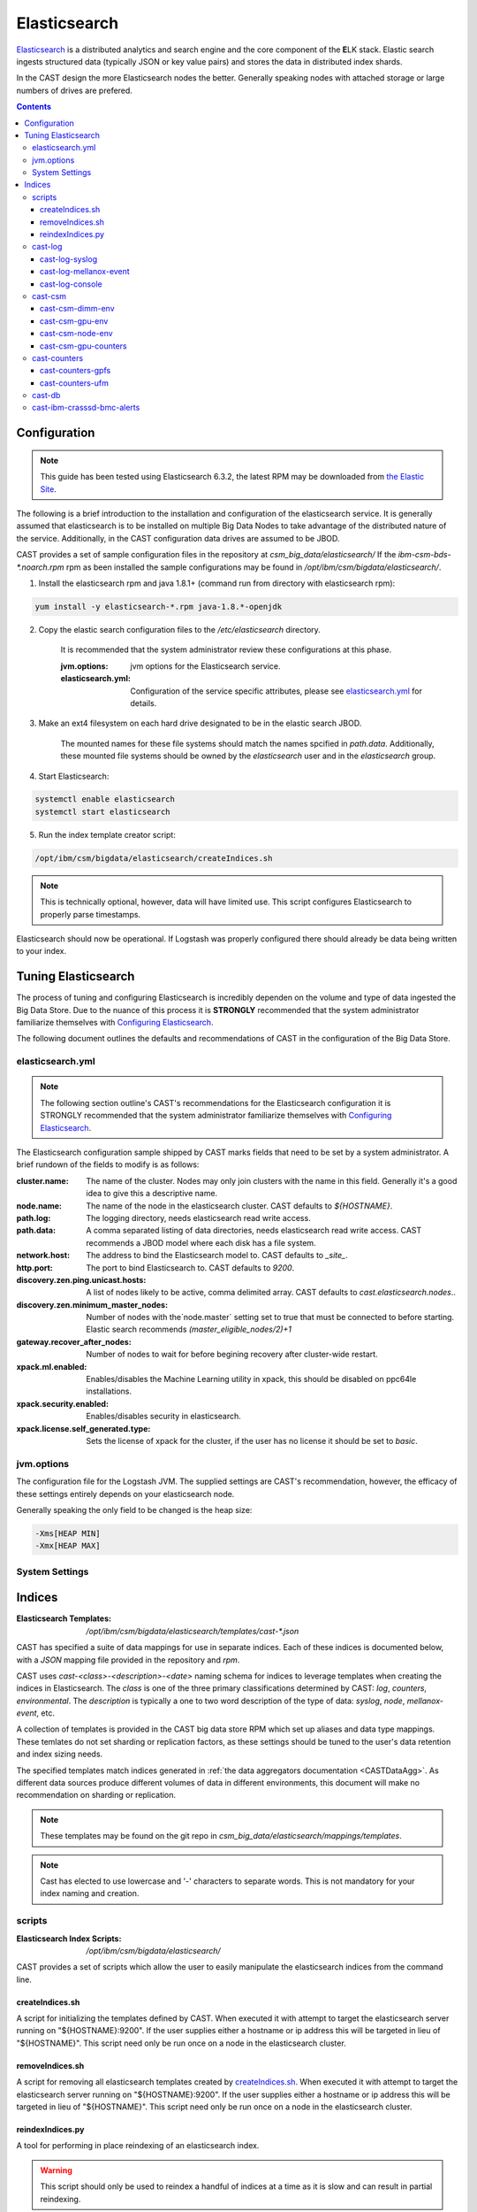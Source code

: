 Elasticsearch
=============

`Elasticsearch`_ is a distributed analytics and search engine and the core component of the **E**\ LK 
stack. Elastic search ingests structured data (typically JSON or key value pairs) and stores the 
data in distributed index shards. 

In the CAST design the more Elasticsearch nodes the better. Generally speaking nodes with attached
storage or large numbers of drives are prefered. 

.. contents::


Configuration
-------------

.. note:: This guide has been tested using Elasticsearch 6.3.2, the latest RPM may be downloaded from
    `the Elastic Site <https://www.elastic.co/downloads/elasticsearch>`_.

The following is a brief introduction to the installation and configuration of the elasticsearch service.
It is generally assumed that elasticsearch is to be installed on multiple Big Data Nodes to take
advantage of the distributed nature of the service. Additionally, in the CAST configuration data drives
are assumed to be JBOD.

CAST provides a set of sample configuration files in the repository at `csm_big_data/elasticsearch/`
If the `ibm-csm-bds-*.noarch.rpm` rpm as been installed the sample configurations may be found
in `/opt/ibm/csm/bigdata/elasticsearch/`.

1. Install the elasticsearch rpm and java 1.8.1+ (command run from directory with elasticsearch rpm):

.. code-block:: bash

    yum install -y elasticsearch-*.rpm java-1.8.*-openjdk

2. Copy the elastic search configuration files to the `/etc/elasticsearch` directory. 

    It is recommended that the system administrator review these configurations at this phase.

    :jvm.options: jvm options for the Elasticsearch service.
    :elasticsearch.yml: Configuration of the service specific attributes, please see 
        `elasticsearch.yml`_ for details.

3. Make an ext4 filesystem on each hard drive designated to be in the elastic search JBOD. 

    The mounted names for these file systems should match the names spcified in `path.data`. 
    Additionally, these mounted file systems should be owned by the `elasticsearch` user and in the 
    `elasticsearch` group.

4. Start Elasticsearch:

.. code-block:: bash

    systemctl enable elasticsearch
    systemctl start elasticsearch

5. Run the index template creator script:

.. code-block:: bash

   /opt/ibm/csm/bigdata/elasticsearch/createIndices.sh

.. note:: This is technically optional, however, data will have limited use. This script 
    configures Elasticsearch to properly parse timestamps.

Elasticsearch should now be operational. If Logstash was properly configured there should already
be data being written to your index.

Tuning Elasticsearch
--------------------

The process of tuning and configuring Elasticsearch is incredibly dependen on the volume and
type of data ingested the Big Data Store. Due to the nuance of this process it is **STRONGLY** 
recommended that the system administrator familiarize themselves with `Configuring Elasticsearch`_.

The following document outlines the defaults and recommendations of CAST in the configuration of the 
Big Data Store.

elasticsearch.yml
^^^^^^^^^^^^^^^^^

.. note:: The following section outline's CAST's recommendations for the Elasticsearch configuration
    it is STRONGLY recommended that the system administrator familiarize themselves with 
    `Configuring Elasticsearch`_.

The Elasticsearch configuration sample shipped by CAST marks fields that need to be set by a 
system administrator. A brief rundown of the fields to modify is as follows:


:cluster.name: The name of the cluster. Nodes may only join clusters with the name in this field.
                Generally it's a good idea to give this a descriptive name.

:node.name: The name of the node in the elasticsearch cluster. CAST defaults to `${HOSTNAME}`.

:path.log: The logging directory, needs elasticsearch read write access.

:path.data: A comma separated listing of data directories, needs elasticsearch read write access. 
                CAST recommends a JBOD model where each disk has a file system.

:network.host: The address to bind the Elasticsearch model to. CAST defaults to `_site_`.

:http.port: The port to bind Elasticsearch to. CAST defaults to `9200`.

:discovery.zen.ping.unicast.hosts: A list of nodes likely to be active, comma delimited array.
                CAST defaults to `cast.elasticsearch.nodes`..

:discovery.zen.minimum_master_nodes: Number of nodes with the`node.master` setting set to true that
                must be connected to before starting. Elastic search recommends `(master_eligible_nodes/2)+1`

:gateway.recover_after_nodes: Number of nodes to wait for before begining recovery after cluster-wide restart.

:xpack.ml.enabled: Enables/disables the Machine Learning utility in xpack, 
                this should be disabled on ppc64le installations.

:xpack.security.enabled: Enables/disables security in elasticsearch.

:xpack.license.self_generated.type: Sets the license of xpack for the cluster, if the user has
                no license it should be set to `basic`.

.. TODO: Determine what the rpm install will do with this.
.. TODO: Determine some logical defaults.

jvm.options
^^^^^^^^^^^

The configuration file for the Logstash JVM. The supplied settings are CAST's recommendation,
however, the efficacy of these settings entirely depends on your elasticsearch node.

Generally speaking the only field to be changed is the heap size:

.. code-block:: none

   -Xms[HEAP MIN]
   -Xmx[HEAP MAX]


System Settings
^^^^^^^^^^^^^^^

.. TODO: Add more details.

Indices
--------

:Elasticsearch Templates: `/opt/ibm/csm/bigdata/elasticsearch/templates/cast-*.json`

CAST has specified a suite of data mappings for use in separate indices. Each of these indices is
documented below, with a *JSON* mapping file provided in the repository and *rpm*.

CAST uses *cast-<class>-<description>-<date>* naming schema for indices to leverage templates when creating
the indices in Elasticsearch. The *class* is one of the three primary classifications determined
by CAST: *log*, *counters*, *environmental*. The *description* is typically a one to two word description
of the type of data: *syslog*, *node*, *mellanox-event*, etc.


A collection of templates is provided in the CAST big data store RPM which set up aliases and data
type mappings. These temlates do not set sharding or replication factors, as these settings should 
be tuned to the user's data retention and index sizing needs.

The specified templates match indices generated in  :ref:`the data aggregators documentation <CASTDataAgg>`.
As different data sources produce different volumes of data in different environments, 
this document will make no recommendation on sharding or replication.


.. note:: These templates may be found on the git repo in `csm_big_data/elasticsearch/mappings/templates`.

.. note:: Cast has elected to use lowercase and '-' characters to separate words. This is not mandatory
    for your index naming and creation.

scripts
^^^^^^^

:Elasticsearch Index Scripts: `/opt/ibm/csm/bigdata/elasticsearch/`

CAST provides a set of scripts which allow the user to easily manipulate the elasticsearch indices
from the command line.

createIndices.sh
++++++++++++++++

A script for initializing the templates defined by CAST. When executed it with attempt to 
target the elasticsearch server running on "${HOSTNAME}:9200". If the user supplies
either a hostname or ip address this will be targeted in lieu of "${HOSTNAME}". This script
need only be run once on a node in the elasticsearch cluster.

removeIndices.sh
++++++++++++++++

A script for removing all elasticsearch templates created by `createIndices.sh`_. 
When executed it with attempt to target the elasticsearch server running on "${HOSTNAME}:9200".
If the user supplies either a hostname or ip address this will be targeted in lieu of "${HOSTNAME}". 
This script need only be run once on a node in the elasticsearch cluster.

reindexIndices.py
+++++++++++++++++

A tool for performing in place reindexing of an elasticsearch index.

.. warning:: This script should only be used to reindex a handful of indices at a time as 
    it is slow and can result in partial reindexing.

.. code-block:: bash

    usage: reindexIndices.py [-h] [-t hostname:port]
                         [-i [index-pattern [index-pattern ...]]]

    A tool for reindexing a list of elasticsearch indices, all indices will be
    reindexed in place.
    
    optional arguments:
      -h, --help            show this help message and exit
      -t hostname:port, --target hostname:port
                            An Elasticsearch server to reindex indices on. This
                            defaults to the contents of environment variable
                            "CAST_ELASTIC".
      -i [index-pattern [index-pattern ...]], --indices [index-pattern [index-pattern ...]]
                            A list of indices to reindex, this should use the
                            index pattern format.

cast-log
^^^^^^^^

:Elasticsearch Templates: `/opt/ibm/csm/bigdata/elasticsearch/templates/cast-log*.json`

The *cast-log-* indices represent a set of logging indices produced by CAST supported data sources.

.. _SyslogElastic:

cast-log-syslog
+++++++++++++++

:alias: cast-log-syslog

The syslog index is designed to capture generic syslog messages. The contents of the syslog index is
considered by CAST to be the most useful data points for syslog analysis. CAST supplies both an 
rsyslog template and Logstash pattern, for details on these configurations please consult 
:ref:`the data aggregators documentation <SyslogDataAgg>`.

The mapping for the index contains the following fields:

+---------------+--------+----------------------------------------------------------------+
| Field         | Type   | Description                                                    |
+===============+========+================================================================+
| @timestamp    | *date* | The timestamp of the message, generated by the syslog utility. | 
+---------------+--------+----------------------------------------------------------------+
| host          | *text* | The host of the relay host.                                    |
+---------------+--------+----------------------------------------------------------------+
| hostname      | *text* | The hostname of the syslog origination.                        | 
+---------------+--------+----------------------------------------------------------------+
| program_name  | *text* | The name of the program which generated the log.               | 
+---------------+--------+----------------------------------------------------------------+
| process_id    | *long* | The process id of the program which generated the log.         | 
+---------------+--------+----------------------------------------------------------------+
| severity      | *text* | The severity level of the log.                                 | 
+---------------+--------+----------------------------------------------------------------+
| message       | *text* | The body of the message.                                       | 
+---------------+--------+----------------------------------------------------------------+
| tags          | *text* | Tags containing additional metadata about the message.         |
+---------------+--------+----------------------------------------------------------------+

.. note:: Currently mmfs and CAST logs will be stored in the syslog index (due to similarity of the data mapping).

cast-log-mellanox-event
+++++++++++++++++++++++

:alias: cast-log-mellanox-event

The mellanox event log is a superset of the `cast-log-syslog`_ index, an artifact of the event log being 
transmitted through syslog. In the CAST Big Data Pipeline this log will be ingested and parsed by
the Logstash service then transmitted to the Elasticsearch index.

+---------------+--------+----------------------------------------------------------------+
| Field         | Type   | Description                                                    |
+===============+========+================================================================+
| @timestamp    | *date* | When the message was written to the event log.                 | 
+---------------+--------+----------------------------------------------------------------+
| hostname      | *text* | The hostname of the ufm aggregating the events.                | 
+---------------+--------+----------------------------------------------------------------+
| program_name  | *text* | The name of the generating program, should be *event_log*      | 
+---------------+--------+----------------------------------------------------------------+
| process_id    | *long* | The process id of the program which generated the log.         | 
+---------------+--------+----------------------------------------------------------------+
| severity      | *text* | The severity level of the log, pulled from message.            | 
+---------------+--------+----------------------------------------------------------------+
| message       | *text* | The body of the message (unstructured).                        | 
+---------------+--------+----------------------------------------------------------------+
| log_counter   | *long* | A counter tracking the log number.                             |
+---------------+--------+----------------------------------------------------------------+
| event_id      | *long* | The unique identifier for the event in the mellanox event log. | 
+---------------+--------+----------------------------------------------------------------+
| event_type    | *text* | The type of event (e.g. HARDWARE) in the event log.            |
+---------------+--------+----------------------------------------------------------------+
| category      | *text* | The categorization of the error in the event log typing        | 
+---------------+--------+----------------------------------------------------------------+
| tags          | *text* | Tags containing additional metadata about the message.         |
+---------------+--------+----------------------------------------------------------------+

cast-log-console
++++++++++++++++

:alias: cast-log-console

CAST recommends the usage of the goconserver bundled in the xCAT dependicies, documented in xCat-GoConserver_.
Configuration of the goconserver should be performed on the xCAT service nodes in the cluster.
CAST has created a `limited configuration guide <ConsoleDataAggregator>`, please consult for 
a basic rundown on the utility.

The mapping for the *console* index is provided below:

+---------------+--------+----------------------------------------------------------------+
| Field         | Type   | Description                                                    |
+===============+========+================================================================+
| @timestamp    | *date* | When console event occured.                                    | 
+---------------+--------+----------------------------------------------------------------+
| type          | *text* | The type of the event (typically *console*).                   | 
+---------------+--------+----------------------------------------------------------------+
| message       | *text* | The console event data, typically a console line.              | 
+---------------+--------+----------------------------------------------------------------+
| hostname      | *text* | The hostname generating the console.                           | 
+---------------+--------+----------------------------------------------------------------+
| tags          | *text* | Tags containing additional metadata about the console log.     |
+---------------+--------+----------------------------------------------------------------+

cast-csm
^^^^^^^^

:Elasticsearch Templates: `/opt/ibm/csm/bigdata/elasticsearch/templates/cast-csm*.json`

The *cast-csm-* indices represent a set of metric indices produced by CSM. Indices matching this
pattern will be created unilaterally by the CSM Daemon. Typically records in this type of index
are generated by the Aggregator Daemon.


cast-csm-dimm-env
+++++++++++++++++

:alias: cast-csm-dimm-env

The mapping for the *cast-csm-dimm-env* index is provided below:

+-------------------------+--------+-------------------------------------------------+
| Field                   | Type   | Description                                     |
+=========================+========+=================================================+
| @timestamp              | *date* | Ingestion time of the dimm environment counters.|
+-------------------------+--------+-------------------------------------------------+
| timestamp               | *date* | When environment counters were gathered.        |
+-------------------------+--------+-------------------------------------------------+
| type                    | *text* | The type of the event (*csm-dimm-env*).         | 
+-------------------------+--------+-------------------------------------------------+
| source                  | *text* | The source of the counters.                     |
+-------------------------+--------+-------------------------------------------------+
| data.dimm_id            | *long* | The id of dimm being aggregated.                |
+-------------------------+--------+-------------------------------------------------+
| data.dimm_temp          | *long* | The temperature of the dimm.                    |
+-------------------------+--------+-------------------------------------------------+
| data.dimm_temp_max      | *long* | The max temperature of the dimm                 |
|                         |        | over the collection period.                     |
+-------------------------+--------+-------------------------------------------------+
| data.dimm_temp_min      | *long* | The min temperature of the dimm                 |
|                         |        | over the collection period.                     |
+-------------------------+--------+-------------------------------------------------+

cast-csm-gpu-env
++++++++++++++++

:alias: cast-csm-gpu-env

The mapping for the *cast-csm-gpu-env* index is provided below:

+-------------------------+--------+-------------------------------------------------+
| Field                   | Type   | Description                                     |
+=========================+========+=================================================+
| @timestamp              | *date* | Ingestion time of the gpu environment counters. |
+-------------------------+--------+-------------------------------------------------+
| timestamp               | *date* | When environment counters were gathered.        |
+-------------------------+--------+-------------------------------------------------+
| type                    | *text* | The type of the event (*csm-gpu-env*).          | 
+-------------------------+--------+-------------------------------------------------+
| source                  | *text* | The source of the counters.                     |
+-------------------------+--------+-------------------------------------------------+
| data.gpu_id             | *long* | The id of the GPU record being aggregated.      |
+-------------------------+--------+-------------------------------------------------+
| data.gpu_mem_temp       | *long* | The memory temperature of the GPU.              |
+-------------------------+--------+-------------------------------------------------+
| data.gpu_mem_temp_max   | *long* | The max memory temperature of the GPU           |
|                         |        | over the collection period.                     |
+-------------------------+--------+-------------------------------------------------+
| data.gpu_mem_temp_min   | *long* | The min memory temperature of the GPU           |
|                         |        | over the collection period.                     |
+-------------------------+--------+-------------------------------------------------+
| data.gpu_temp           | *long* | The temperature of the GPU.                     |
+-------------------------+--------+-------------------------------------------------+
| data.gpu_temp_max       | *long* | The max temperature of the GPU                  |
|                         |        | over the collection period.                     |
+-------------------------+--------+-------------------------------------------------+
| data.gpu_temp_min       | *long* | The min temperature of the GPU                  |
|                         |        | over the collection period.                     |
+-------------------------+--------+-------------------------------------------------+

cast-csm-node-env
+++++++++++++++++

:alias: cast-csm-node-env

The mapping for the *cast-csm-node-env* index is provided below:

+-------------------------+--------+-------------------------------------------------+
| Field                   | Type   | Description                                     |
+=========================+========+=================================================+
| @timestamp              | *date* | Ingestion time of the node environment counters.|
+-------------------------+--------+-------------------------------------------------+
| timestamp               | *date* | When environment counters were gathered.        |
+-------------------------+--------+-------------------------------------------------+
| type                    | *text* | The type of the event (*csm-node-env*).         | 
+-------------------------+--------+-------------------------------------------------+
| source                  | *text* | The source of the counters.                     |
+-------------------------+--------+-------------------------------------------------+
| data.system_energy      | *long* | The energy of the system at ingestion time.     |
+-------------------------+--------+-------------------------------------------------+

cast-csm-gpu-counters
+++++++++++++++++++++

:alias: cast-csm-gpu-counters

A listing of DCGM counters.

+---------------------------------+----------+-------------------------------------------------+
| Field                           | Type     | Description                                     |
+=================================+==========+=================================================+
| @timestamp                      | *date*   | Ingestion time of the gpu environment counters. |
+---------------------------------+----------+-------------------------------------------------+

.. note:: The data fields have been separated for compactness.

+---------------------------------+----------+-------------------------------------------------+
| Data Field                      | Type     | Description                                     |
+=================================+==========+=================================================+
| nvlink_recovery_error_count_l1  | *long*   | Total number of NVLink recovery errors.         |
+---------------------------------+----------+-------------------------------------------------+
| sync_boost_violation            | *long*   | Throttling duration due to                      |
|                                 |          | sync-boost constraints (in us)                  |
+---------------------------------+----------+-------------------------------------------------+
| gpu_temp                        | *long*   | GPU temperature (in C).                         |
+---------------------------------+----------+-------------------------------------------------+
| nvlink_bandwidth_l2             | *long*   | Total number of NVLink bandwidth counters.      | 
+---------------------------------+----------+-------------------------------------------------+
| dec_utilization                 | *long*   | Decoder utilization.                            |
+---------------------------------+----------+-------------------------------------------------+
| nvlink_recovery_error_count_l2  | *long*   | Total number of NVLink recovery errors.         |
+---------------------------------+----------+-------------------------------------------------+
| nvlink_bandwidth_l1             | *long*   | Total number of NVLink bandwidth counters.      |
+---------------------------------+----------+-------------------------------------------------+
| mem_copy_utilization            | *long*   | Memory utilization.                             |
+---------------------------------+----------+-------------------------------------------------+
| gpu_util_samples                | *double* | GPU utilization sample count.                   |
+---------------------------------+----------+-------------------------------------------------+
| nvlink_replay_error_count_l1    | *long*   | Total number of NVLink retries.                 |
+---------------------------------+----------+-------------------------------------------------+
| nvlink_data_crc_error_count_l1  | *long*   | Total number of NVLink data CRC errors.         |
+---------------------------------+----------+-------------------------------------------------+
| nvlink_replay_error_count_l0    | *long*   | Total number of NVLink retries.                 |
+---------------------------------+----------+-------------------------------------------------+
| nvlink_bandwidth_l0             | *long*   | Total number of NVLink bandwidth counters.      |
+---------------------------------+----------+-------------------------------------------------+
| nvlink_data_crc_error_count_l3  | *long*   | Total number of NVLink data CRC errors.         |
+---------------------------------+----------+-------------------------------------------------+
| nvlink_flit_crc_error_count_l3  | *long*   | Total number of NVLink flow-control CRC errors. | 
+---------------------------------+----------+-------------------------------------------------+
| nvlink_bandwidth_l3             | *long*   | Total number of NVLink bandwidth counters.      |
+---------------------------------+----------+-------------------------------------------------+
| nvlink_replay_error_count_l2    | *long*   | Total number of NVLink retries.                 |
+---------------------------------+----------+-------------------------------------------------+
| nvlink_replay_error_count_l3    | *long*   | Total number of NVLink retries.                 |
+---------------------------------+----------+-------------------------------------------------+
| nvlink_data_crc_error_count_l0  | *long*   | Total number of NVLink data CRC errors.         |
+---------------------------------+----------+-------------------------------------------------+
| nvlink_recovery_error_count_l0  | *long*   | Total number of NVLink recovery errors.         |
+---------------------------------+----------+-------------------------------------------------+
| enc_utilization                 | *long*   | Encoder utilization.                            |
+---------------------------------+----------+-------------------------------------------------+
| power_usage                     | *double* | Power draw (in W).                              |
+---------------------------------+----------+-------------------------------------------------+
| nvlink_recovery_error_count_l3  | *long*   | Total number of NVLink recovery errors.         |
+---------------------------------+----------+-------------------------------------------------+
| nvlink_data_crc_error_count_l2  | *long*   | Total number of NVLink data CRC errors.         |
+---------------------------------+----------+-------------------------------------------------+
| nvlink_flit_crc_error_count_l2  | *long*   | Total number of NVLink flow-control CRC errors. |
+---------------------------------+----------+-------------------------------------------------+
| serial_number                   | *text*   | The serial number of the GPU.                   |
+---------------------------------+----------+-------------------------------------------------+
| power_violation                 | *long*   | Throttling duration due to                      |
|                                 |          | power constraints (in us).                      |
+---------------------------------+----------+-------------------------------------------------+
| xid_errors                      | *long*   | Value of the last XID error encountered.        |
+---------------------------------+----------+-------------------------------------------------+
| gpu_utilization                 | *long*   | GPU utilization.                                |
+---------------------------------+----------+-------------------------------------------------+
| nvlink_flit_crc_error_count_l0  | *long*   | Total number of NVLink flow-control CRC errors. |
+---------------------------------+----------+-------------------------------------------------+
| nvlink_flit_crc_error_count_l1  | *long*   | Total number of NVLink flow-control CRC errors. |
+---------------------------------+----------+-------------------------------------------------+
| mem_util_samples                | *double* | The sample rate of the memory utilization.      |
+---------------------------------+----------+-------------------------------------------------+
| thermal_violation               | *long*   | Throttling duration due to                      |
|                                 |          | thermal constraints (in us).                    |
+---------------------------------+----------+-------------------------------------------------+

cast-counters
^^^^^^^^^^^^^

:Elasticsearch Templates: `/opt/ibm/csm/bigdata/elasticsearch/templates/cast-ccounters*.json`

A class of index representing counter aggregation from non CSM data flows. Generally indices 
following this naming pattern contain data from standalone data aggregation utilities.

cast-counters-gpfs
++++++++++++++++++

:alias: cast-counters-gpfs

A collection of counter data from gpfs. The script outlined in :ref:`the data aggregators documentation <CASTDataAgg>`
leverages zimon to perform the collection. The following is the index generated by the default 
script bundled in the CAST rpm.


+---------------------------------+----------+-------------------------------------------------+
| Field                           | Type     | Description                                     |
+=================================+==========+=================================================+
| @timestamp                      | *date*   | Ingestion time of the gpu environment counters. |
+---------------------------------+----------+-------------------------------------------------+

.. note:: The data fields have been separated for compactness.

+---------------------------------+----------+-------------------------------------------------+
| Data Field                      | Type     | Description                                     |
+=================================+==========+=================================================+
| cpu_system                      | *long*   | The system space usage of the CPU.              |
+---------------------------------+----------+-------------------------------------------------+
| cpu_user                        | *long*   | The user space usage of the CPU.                |
+---------------------------------+----------+-------------------------------------------------+
| mem_active                      | *long*   | Active memory usage.                            |
+---------------------------------+----------+-------------------------------------------------+
| gpfs_ns_bytes_read              | *long*   | Networked bytes read.                           |
+---------------------------------+----------+-------------------------------------------------+
| gpfs_ns_bytes_written           | *long*   | Networked bytes written.                        |
+---------------------------------+----------+-------------------------------------------------+
| gpfs_ns_tot_queue_wait_rd       | *long*   | Total time spent waiting in the network queue   |
|                                 |          | for read operations.                            |
+---------------------------------+----------+-------------------------------------------------+
| gpfs_ns_tot_queue_wait_wr       | *long*   | Total time spent waiting in the network queue   |
|                                 |          | for write operations.                           |
+---------------------------------+----------+-------------------------------------------------+

cast-counters-ufm
+++++++++++++++++

:alias: cast-counters-ufm

Due to the wide variety of counters that may be gathered checking the data aggregation script
is strongly recommended.

The mapping for the *cast-counters-ufm* index is provided below:

+-------------------------+--------+-------------------------------------------------+
| Field                   | Type   | Description                                     |
+=========================+========+=================================================+
| @timestamp              | *date* | Ingestion time of the ufm environment counters. |
+-------------------------+--------+-------------------------------------------------+
| timestamp               | *date* | When environment counters were gathered.        |
+-------------------------+--------+-------------------------------------------------+
| type                    | *text* | The type of the event (*cast-counters-ufm*).    | 
+-------------------------+--------+-------------------------------------------------+
| source                  | *text* | The source of the counters.                     |
+-------------------------+--------+-------------------------------------------------+

cast-db
^^^^^^^

CSM history tables are archived in Elasticsearch as separate indices.
CAST provides a document on `configuring CSM database data archival <DataArchiving>`.

The mapping shared between the indices is as follows:

+---------------+--------+----------------------------------------------------------------+
| Field         | Type   | Description                                                    |
+===============+========+================================================================+
| @timestamp    | *date* | When archival event occured.                                   | 
+---------------+--------+----------------------------------------------------------------+
| tags          | *text* | Tags about the archived data.                                  |
+---------------+--------+----------------------------------------------------------------+
| type          | *text* | The originating table, drives index assignment.                |
+---------------+--------+----------------------------------------------------------------+
| data          | *doc*  | The mapping of table columns, contents differ for each table.  |
+---------------+--------+----------------------------------------------------------------+

.. attention:: These indicies will match CSM database history tables, contents not replicated for
    brevity.

cast-ibm-crasssd-bmc-alerts
^^^^^^^^^^^^^^^^^^^^^^^^^^^

While not managed by CAST crassd will ship bmc alerts to the big data store. 

.. Links
.. _Elasticsearch: https://www.elastic.co/products/elasticsearch
.. _Configuring Elasticsearch: https://www.elastic.co/guide/en/elasticsearch/reference/current/settings.html
.. _xCat-GoConserver: http://xcat-docs.readthedocs.io/en/stable/advanced/goconserver/

